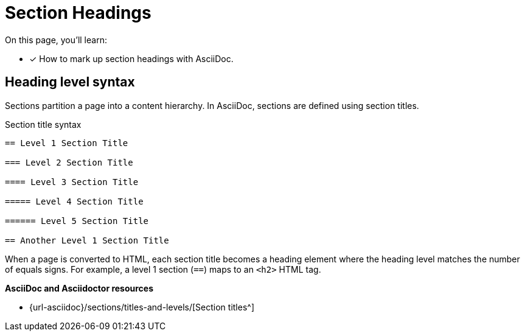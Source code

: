 = Section Headings
:url-sections: {url-asciidoc}/sections/titles-and-levels/

On this page, you'll learn:

* [x] How to mark up section headings with AsciiDoc.

== Heading level syntax

Sections partition a page into a content hierarchy.
In AsciiDoc, sections are defined using section titles.

.Section title syntax
----
== Level 1 Section Title

=== Level 2 Section Title

==== Level 3 Section Title

===== Level 4 Section Title

====== Level 5 Section Title

== Another Level 1 Section Title
----

When a page is converted to HTML, each section title becomes a heading element where the heading level matches the number of equals signs.
For example, a level 1 section (`==`) maps to an `<h2>` HTML tag.

.*AsciiDoc and Asciidoctor resources*
* {url-sections}[Section titles^]

